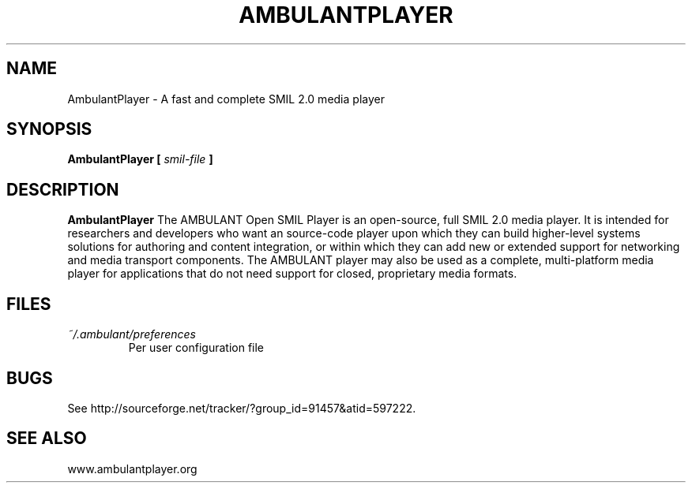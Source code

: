 .\" Process this file with 
.\" groff -man -Tascii ambulantplayer.1
.\"
.TH AMBULANTPLAYER 1 "NOVEMBER 2004" Linux "User Manuals"
.SH NAME
AmbulantPlayer \- A fast and complete SMIL 2.0 media player
.SH SYNOPSIS
.B AmbulantPlayer [
.I smil-file
.B ]
.SH DESCRIPTION
.B AmbulantPlayer
The AMBULANT Open SMIL Player is an open-source, full SMIL 2.0 media player. It is intended for researchers and developers who want an source-code player upon which they can build higher-level systems solutions for authoring and content integration, or within which they can add new or extended support for networking and media transport components. The AMBULANT player may also be used as a complete, multi-platform media player for applications that do not need support for closed, proprietary media formats.
.SH FILES
.I ~/.ambulant/preferences
.RS
Per user configuration file
.SH BUGS
See http://sourceforge.net/tracker/?group_id=91457&atid=597222.
.SH SEE ALSO
www.ambulantplayer.org
